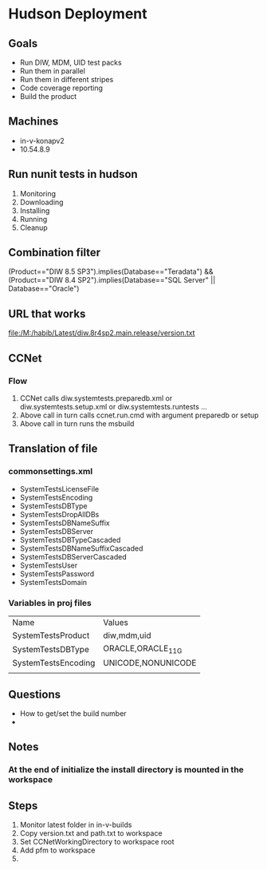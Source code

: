 * Hudson Deployment
** Goals
   + Run DIW, MDM, UID test packs
   + Run them in parallel
   + Run them in different stripes
   + Code coverage reporting
   + Build the product

** Machines
   + in-v-konapv2
   + 10.54.8.9

** Run nunit tests in hudson
   1. Monitoring
   2. Downloading
   3. Installing
   4. Running
   5. Cleanup

** Combination filter
   (Product=="DIW 8.5 SP3").implies(Database=="Teradata") && (Product=="DIW 8.4 SP2").implies(Database=="SQL Server" || Database=="Oracle")

** URL that works
   file:/M:/habib/Latest/diw.8r4sp2.main.release/version.txt 

** CCNet
*** Flow
    1. CCNet calls diw.systemtests.preparedb.xml or diw.systemtests.setup.xml or diw.systemtests.runtests ...
    2. Above call in turn calls ccnet.run.cmd with argument preparedb or setup
    3. Above call in turn runs the msbuild

** Translation of file
*** commonsettings.xml
    + SystemTestsLicenseFile
    + SystemTestsEncoding
    + SystemTestsDBType
    + SystemTestsDropAllDBs
    + SystemTestsDBNameSuffix
    + SystemTestsDBServer
    + SystemTestsDBTypeCascaded
    + SystemTestsDBNameSuffixCascaded
    + SystemTestsDBServerCascaded
    + SystemTestsUser
    + SystemTestsPassword
    + SystemTestsDomain
      
    
*** Variables in proj files
| Name                | Values             |
| SystemTestsProduct  | diw,mdm,uid        |
| SystemTestsDBType   | ORACLE,ORACLE_11G  |
| SystemTestsEncoding | UNICODE,NONUNICODE |
|                     |                    |


** Questions
   + How to get/set the build number
   + 
** Notes
*** At the end of initialize the install directory is mounted in the workspace

** Steps
   1. Monitor latest folder in in-v-builds
   2. Copy version.txt and path.txt to workspace
   3. Set CCNetWorkingDirectory to workspace root
   4. Add pfm to workspace
   5. 
